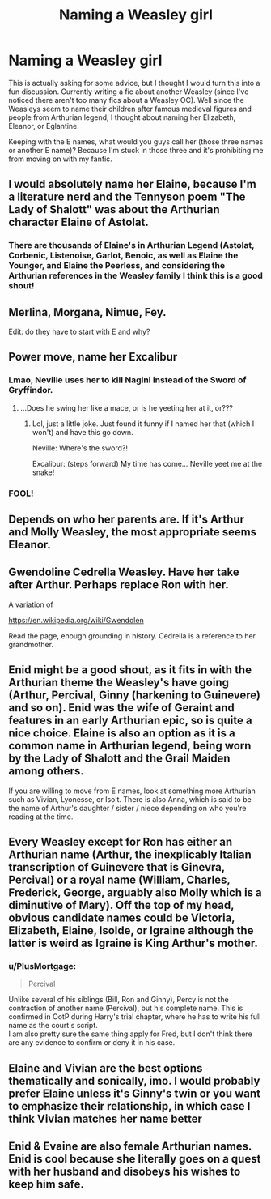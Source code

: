 #+TITLE: Naming a Weasley girl

* Naming a Weasley girl
:PROPERTIES:
:Author: Jealouswayward
:Score: 8
:DateUnix: 1580810233.0
:DateShort: 2020-Feb-04
:FlairText: Discussion
:END:
This is actually asking for some advice, but I thought I would turn this into a fun discussion. Currently writing a fic about another Weasley (since I've noticed there aren't too many fics about a Weasley OC). Well since the Weasleys seem to name their children after famous medieval figures and people from Arthurian legend, I thought about naming her Elizabeth, Eleanor, or Eglantine.

Keeping with the E names, what would you guys call her (those three names or another E name)? Because I'm stuck in those three and it's prohibiting me from moving on with my fanfic.


** I would absolutely name her Elaine, because I'm a literature nerd and the Tennyson poem "The Lady of Shalott" was about the Arthurian character Elaine of Astolat.
:PROPERTIES:
:Author: odeorain
:Score: 12
:DateUnix: 1580810776.0
:DateShort: 2020-Feb-04
:END:

*** There are thousands of Elaine's in Arthurian Legend (Astolat, Corbenic, Listenoise, Garlot, Benoic, as well as Elaine the Younger, and Elaine the Peerless, and considering the Arthurian references in the Weasley family I think this is a good shout!
:PROPERTIES:
:Author: Morgaine_B
:Score: 3
:DateUnix: 1580835175.0
:DateShort: 2020-Feb-04
:END:


** Merlina, Morgana, Nimue, Fey.

Edit: do they have to start with E and why?
:PROPERTIES:
:Author: Demandred3000
:Score: 8
:DateUnix: 1580810686.0
:DateShort: 2020-Feb-04
:END:


** Power move, name her Excalibur
:PROPERTIES:
:Author: Slightly_Too_Heavy
:Score: 11
:DateUnix: 1580810403.0
:DateShort: 2020-Feb-04
:END:

*** Lmao, Neville uses her to kill Nagini instead of the Sword of Gryffindor.
:PROPERTIES:
:Author: Jealouswayward
:Score: 13
:DateUnix: 1580810602.0
:DateShort: 2020-Feb-04
:END:

**** ...Does he swing her like a mace, or is he yeeting her at it, or???
:PROPERTIES:
:Author: TheHeadlessScholar
:Score: 8
:DateUnix: 1580856266.0
:DateShort: 2020-Feb-05
:END:

***** Lol, just a little joke. Just found it funny if I named her that (which I won't) and have this go down.

Neville: Where's the sword?!

Excalibur: (steps forward) My time has come... Neville yeet me at the snake!
:PROPERTIES:
:Author: Jealouswayward
:Score: 2
:DateUnix: 1581129724.0
:DateShort: 2020-Feb-08
:END:


*** FOOL!
:PROPERTIES:
:Author: dancortens
:Score: 2
:DateUnix: 1580909468.0
:DateShort: 2020-Feb-05
:END:


** Depends on who her parents are. If it's Arthur and Molly Weasley, the most appropriate seems Eleanor.
:PROPERTIES:
:Score: 4
:DateUnix: 1580821261.0
:DateShort: 2020-Feb-04
:END:


** Gwendoline Cedrella Weasley. Have her take after Arthur. Perhaps replace Ron with her.

A variation of

[[https://en.wikipedia.org/wiki/Gwendolen]]

Read the page, enough grounding in history. Cedrella is a reference to her grandmother.
:PROPERTIES:
:Author: Foadar
:Score: 3
:DateUnix: 1580829977.0
:DateShort: 2020-Feb-04
:END:


** Enid might be a good shout, as it fits in with the Arthurian theme the Weasley's have going (Arthur, Percival, Ginny (harkening to Guinevere) and so on). Enid was the wife of Geraint and features in an early Arthurian epic, so is quite a nice choice. Elaine is also an option as it is a common name in Arthurian legend, being worn by the Lady of Shalott and the Grail Maiden among others.

If you are willing to move from E names, look at something more Arthurian such as Vivian, Lyonesse, or Isolt. There is also Anna, which is said to be the name of Arthur's daughter / sister / niece depending on who you're reading at the time.
:PROPERTIES:
:Author: Morgaine_B
:Score: 2
:DateUnix: 1580835440.0
:DateShort: 2020-Feb-04
:END:


** Every Weasley except for Ron has either an Arthurian name (Arthur, the inexplicably Italian transcription of Guinevere that is Ginevra, Percival) or a royal name (William, Charles, Frederick, George, arguably also Molly which is a diminutive of Mary). Off the top of my head, obvious candidate names could be Victoria, Elizabeth, Elaine, Isolde, or Igraine although the latter is weird as Igraine is King Arthur's mother.
:PROPERTIES:
:Author: GreenAscent
:Score: 2
:DateUnix: 1580843902.0
:DateShort: 2020-Feb-04
:END:

*** u/PlusMortgage:
#+begin_quote
  Percival
#+end_quote

Unlike several of his siblings (Bill, Ron and Ginny), Percy is not the contraction of another name (Percival), but his complete name. This is confirmed in OotP during Harry's trial chapter, where he has to write his full name as the court's script.\\
I am also pretty sure the same thing apply for Fred, but I don't think there are any evidence to confirm or deny it in his case.
:PROPERTIES:
:Author: PlusMortgage
:Score: 2
:DateUnix: 1580855603.0
:DateShort: 2020-Feb-05
:END:


** Elaine and Vivian are the best options thematically and sonically, imo. I would probably prefer Elaine unless it's Ginny's twin or you want to emphasize their relationship, in which case I think Vivian matches her name better
:PROPERTIES:
:Author: colorandtimbre
:Score: 1
:DateUnix: 1580867251.0
:DateShort: 2020-Feb-05
:END:


** Enid & Evaine are also female Arthurian names. Enid is cool because she literally goes on a quest with her husband and disobeys his wishes to keep him safe.
:PROPERTIES:
:Score: 1
:DateUnix: 1580873152.0
:DateShort: 2020-Feb-05
:END:
